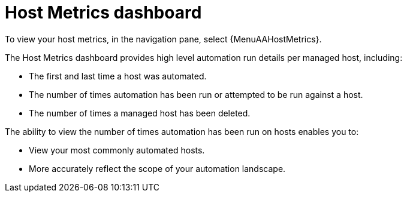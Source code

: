 [id="con-host-metrics-dashboard_{concept}"]

= Host Metrics dashboard

To view your host metrics, in the navigation pane, select {MenuAAHostMetrics}.

The Host Metrics dashboard provides high level automation run details per managed host, including:

* The first and last time a host was automated.
* The number of times automation has been run or attempted to be run against a host.
* The number of times a managed host has been deleted.

The ability to view the number of times automation has been run on hosts enables you to:

* View your most commonly automated hosts.
* More accurately reflect the scope of your automation landscape.
